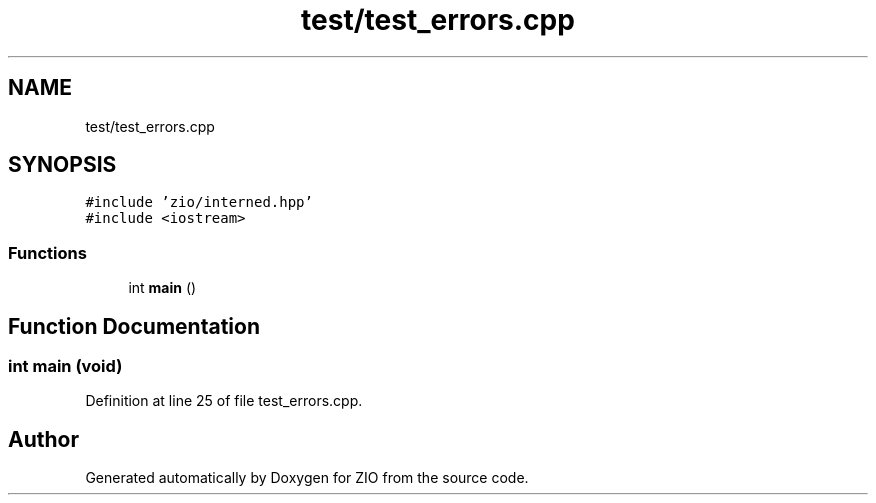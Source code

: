 .TH "test/test_errors.cpp" 3 "Tue Feb 4 2020" "ZIO" \" -*- nroff -*-
.ad l
.nh
.SH NAME
test/test_errors.cpp
.SH SYNOPSIS
.br
.PP
\fC#include 'zio/interned\&.hpp'\fP
.br
\fC#include <iostream>\fP
.br

.SS "Functions"

.in +1c
.ti -1c
.RI "int \fBmain\fP ()"
.br
.in -1c
.SH "Function Documentation"
.PP 
.SS "int main (void)"

.PP
Definition at line 25 of file test_errors\&.cpp\&.
.SH "Author"
.PP 
Generated automatically by Doxygen for ZIO from the source code\&.
